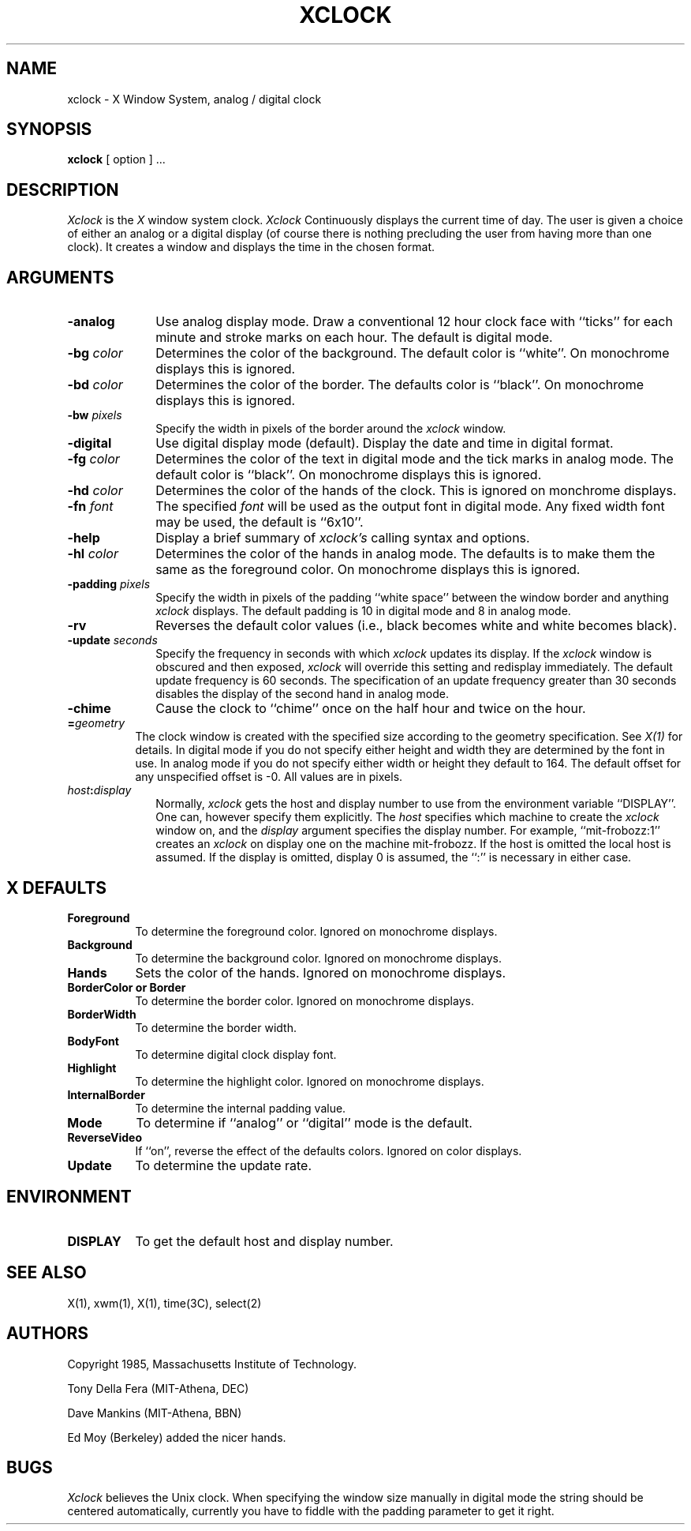.TH XCLOCK 1 "4 June 1986" "X Version 10"
.SH NAME
xclock - X Window System, analog / digital clock
.SH SYNOPSIS
.B xclock
[ option ] ...
.SH DESCRIPTION
.I Xclock 
is the
.I X
window system clock.
.I Xclock
Continuously  displays  the  current  time of day.  The user is given a
choice of either an analog or a digital display (of  course  there  is
nothing  precluding  the  user  from  having more than one clock).  It
creates a window and displays the time in the chosen format.
.SH ARGUMENTS
.PP
.TP 10
.B \-analog 
Use analog display mode.  Draw a conventional 12 hour clock face with ``ticks''
for each minute and stroke marks on each hour.  The default is digital mode.
.PP
.TP 10
.B \-bg \fIcolor\fP
Determines the color of the background.
The default color is ``white''.
On monochrome displays this is ignored.
.PP
.TP 10
.B \-bd \fIcolor\fP
Determines the color of the border.
The defaults color is ``black''.
On monochrome displays this is ignored.
.PP
.TP 10
.B \-bw \fIpixels\fP
Specify the width in pixels of the border around the
.I xclock
window.
.PP
.TP 10
.B \-digital
Use  digital  display  mode  (default).   Display the date and time in
digital format.
.PP
.TP 10
.B \-fg \fIcolor\fP
Determines the color of the text in digital mode and the
tick marks in analog mode.
The default color is ``black''.
On monochrome displays this is ignored.
.PP
.TP 10
.B \-hd \fIcolor\fP
Determines the color of the hands of the clock.
This is ignored on monchrome displays.
.PP
.TP 10
.B \-fn \fIfont\fP
The specified
.I font
will be used as the output font in digital mode.
Any fixed width font may be used, the default is ``6x10''.
.PP
.TP 10
.B \-help
Display a brief summary of
.I xclock's
calling syntax and options.
.PP
.TP 10
.B \-hl \fIcolor\fP
Determines the color of the hands in analog mode.
The defaults is to make them the same as the foreground color.
On monochrome displays this is ignored.
.PP
.TP 10
.B \-padding \fIpixels\fP
Specify the width in pixels of the padding ``white space''
between the window border and anything
.I xclock
displays.  The default padding is 10 in digital mode and 8 in analog mode.
.PP
.TP 10
.B \-rv
Reverses the default color values (i.e., black becomes white and white
becomes black).
.PP
.TP 10
.B \-update \fIseconds\fP
Specify the frequency in seconds with which
.I xclock
updates its display.  If the
.I xclock
window is obscured and then exposed,
.I xclock
will override this setting  and  redisplay  immediately.   The  default
update  frequency  is  60  seconds.   The  specification  of an update
frequency greater than 30 seconds disables the display of  the  second
hand in analog mode.
.PP
.TP 10
.B \-chime
Cause the clock to ``chime'' once on the half hour and twice on the hour.
.PP
.TP 8
.B =\fIgeometry\fP
The clock window is created with the specified
size according to the geometry specification.
See \fIX(1)\fP for details.
In digital mode if you do not specify either height and width they are
determined  by  the font in use.  In analog mode if you do not specify
either width or height they default to 164.  The  default  offset  for
any unspecified offset is -0.  All values are in pixels.
.PP
.TP 10
.B \fIhost\fP:\fIdisplay\fP
Normally,
.I xclock
gets  the host and display number to use from the environment variable
``DISPLAY''.  One can, however specify them explicitly.
The
.I host
specifies which machine to create the
.I xclock
window on, and
the
.I display
argument specifies the display number.
For example,
``mit-frobozz:1'' creates an
.I xclock
on display one on the machine mit-frobozz.  If the host is omitted the
local  host  is  assumed.   If  the  display  is omitted, display 0 is
assumed, the ``:'' is necessary in either case.
.SH X DEFAULTS
.PP
.TP 8
.B Foreground
To determine the foreground color.
Ignored on monochrome displays.
.PP
.TP 8
.B Background
To determine the background color.
Ignored on monochrome displays.
.PP
.TP 8
.B Hands
Sets the color of the hands.
Ignored on monochrome displays.
.PP
.TP 8
.B BorderColor or Border
To determine the border color.
Ignored on monochrome displays.
.PP
.TP 8
.B BorderWidth
To determine the border width.
.PP
.TP 8
.B BodyFont
To determine digital clock display font.
.PP
.TP 8
.B Highlight
To determine the highlight color.
Ignored on monochrome displays.
.PP
.TP 8
.B InternalBorder
To determine the internal padding value.
.PP
.TP 8
.B Mode
To determine if ``analog'' or ``digital'' mode is the default.
.PP
.TP 8
.B ReverseVideo
If ``on'', reverse the effect of the defaults colors.
Ignored on color displays.
.PP
.TP 8
.B Update
To determine the update rate.
.SH ENVIRONMENT
.PP
.TP 8
.B DISPLAY
To get the default host and display number.
.SH SEE ALSO
X(1), xwm(1), X(1), time(3C), select(2)
.SH AUTHORS
.PP
Copyright 1985, Massachusetts Institute of Technology.
.PP
Tony Della Fera (MIT-Athena, DEC)
.PP
Dave Mankins (MIT-Athena, BBN)
.PP
Ed Moy (Berkeley) added the nicer hands.
.SH BUGS
.I Xclock
believes the Unix clock.  When specifying the window size manually  in
digital  mode  the  string should be centered automatically, currently
you have to fiddle with the padding parameter to get it right.

